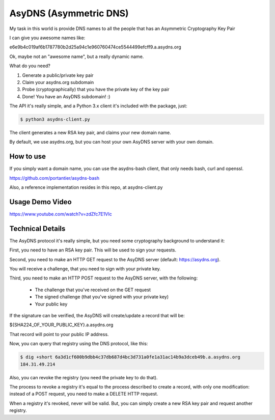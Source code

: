 AsyDNS (Asymmetric DNS)
-----------------------

My task in this world is provide DNS names to all the people that has an Asymmetric Cryptography Key Pair

I can give you awesome names like:

e6e9b4c019af6b1787780b2d25a94c1e960760474ce5544499efcff9.a.asydns.org

Ok, maybe not an "awesome name", but a really dynamic name.

What do you need?

1. Generate a public/private key pair
2. Claim your asydns.org subdomain
3. Probe (cryptographically) that you have the private key of the key pair
4. Done! You have an AsyDNS subdomain!  :)

The API it's really simple, and a Python 3.x client it's included with the package, just:

.. code-block:: bash

    $ python3 asydns-client.py

The client generates a new RSA key pair, and claims your new domain name.

By default, we use asydns.org, but you can host your own AsyDNS server with your own domain.

How to use
==========

If you simply want a domain name, you can use the asydns-bash client, that only needs bash, curl and
openssl.

https://github.com/portantier/asydns-bash

Also, a reference implementation resides in this repo, at asydns-client.py

Usage Demo Video
================

https://www.youtube.com/watch?v=zdZfc7E1VIc

Technical Details
=================

The AsyDNS protocol it's really simple, but you need some cryptography background to understand it:

First, you need to have an RSA key pair. This will be used to sign your requests.

Second, you need to make an HTTP GET request to the AsyDNS server (default: https://asydns.org).

You will receive a challenge, that you need to sign with your private key.

Third, you need to make an HTTP POST request to the AsyDNS server, with the following:

    - The challenge that you've received on the GET request
    - The signed challenge (that you've signed with your private key)
    - Your public key

If the signature can be verified, the AsyDNS will create/update a record that will be:

${SHA224_OF_YOUR_PUBLIC_KEY}.a.asydns.org

That record will point to your public IP address.

Now, you can query that registry using the DNS protocol, like this:

.. code-block:: bash

    $ dig +short 6a3d1cf600b9dbb4c37db687d4bc3d731a0fe1a31ac14b9a3dceb49b.a.asydns.org
    184.31.49.214

Also, you can revoke the registry (you need the private key to do that).

The process to revoke a registry it's equal to the process described to create a record, 
with only one modification: instead of a POST request, you need to make a DELETE HTTP request.

When a registry it's revoked, never will be valid. But, you can simply create a new RSA key 
pair and request another registry.


